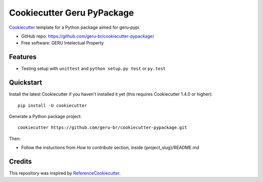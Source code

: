 ===========================
Cookiecutter Geru PyPackage
===========================

Cookiecutter_ template for a Python package aimed for geru-pypi.

* GitHub repo: https://github.com/geru-br/cookiecutter-pypackage/
* Free software: GERU Intelectual Property

Features
--------

* Testing setup with ``unittest`` and ``python setup.py test`` or ``py.test``

Quickstart
----------

Install the latest Cookiecutter if you haven't installed it yet (this requires
Cookiecutter 1.4.0 or higher)::

    pip install -U cookiecutter

Generate a Python package project::

    cookiecutter https://github.com/geru-br/cookiecutter-pypackage.git

Then:

* Follow the instuctions from `How to contribute` section, inside {project_slug}/README.md

Credits
-------

This repository was inspired by ReferenceCookiecutter_.

.. _Cookiecutter: https://github.com/geru-br/cookiecutter-pypackage
.. _ReferenceCookiecutter: https://github.com/audreyr/cookiecutter-pypackage
